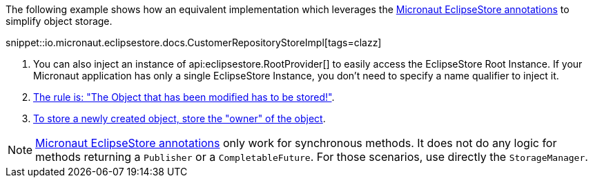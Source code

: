 The following example shows how an equivalent implementation which leverages the <<annotations, Micronaut EclipseStore annotations>> to simplify object storage.

snippet::io.micronaut.eclipsestore.docs.CustomerRepositoryStoreImpl[tags=clazz]

<1> You can also inject an instance of api:eclipsestore.RootProvider[] to easily access the EclipseStore Root Instance. If your Micronaut application has only a single EclipseStore Instance, you don't need to specify a name qualifier to inject it.
<2> https://docs.eclipsestore.io/manual/storage/storing-data/index.html[The rule is: "The Object that has been modified has to be stored!"].
<3> https://docs.eclipsestore.io/manual/storage/storing-data/index.html[To store a newly created object, store the "owner" of the object].

NOTE: <<annotations, Micronaut EclipseStore annotations>> only work for synchronous methods. It does not do any logic for methods returning a `Publisher` or a `CompletableFuture`. For those scenarios, use directly the `StorageManager`.
